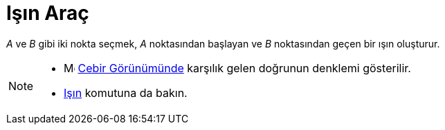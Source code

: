 = Işın Araç
ifdef::env-github[:imagesdir: /tr/modules/ROOT/assets/images]

_A_ ve _B_ gibi iki nokta seçmek, _A_ noktasından başlayan ve _B_ noktasından geçen bir ışın oluşturur.

[NOTE]
====

* image:16px-Menu_view_algebra.svg.png[Menu view algebra.svg,width=16,height=16] xref:/Cebir_Görünümü.adoc[Cebir
Görünümünde] karşılık gelen doğrunun denklemi gösterilir.
* xref:/commands/Işın.adoc[Işın] komutuna da bakın.

====
